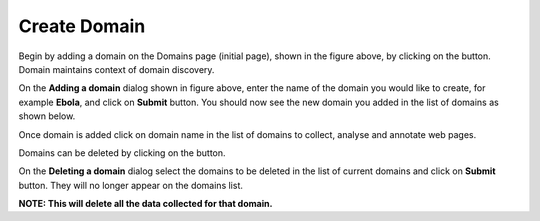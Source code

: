 Create Domain
-------------

.. image:: empty_domain.png
   :width: 800px
   :align: center
   :height: 400px
   :alt: alternate text

Begin by adding a domain on the Domains page (initial page), shown in the figure above, by clicking on the |add_domain| button. Domain maintains context of domain discovery. 

.. |add_domain| image:: add_domain_button.png

.. image:: add_domain.png
   :width: 800px
   :align: center
   :height: 400px
   :alt: alternate text

On the **Adding a domain** dialog shown in figure above, enter the name of the domain you would like to create, for example **Ebola**, and click on **Submit** button. You should now see the new domain you added in the list of domains as shown below.

.. image:: add_domain.png
   :width: 800px
   :align: center
   :height: 400px
   :alt: alternate text

Once domain is added click on domain name in the list of domains to collect, analyse and annotate web pages.

Domains can be deleted by clicking on the |delete_domain| button.

.. |delete_domain| image:: delete_domain_button.png

.. image:: delete_domain.png
   :width: 800px
   :align: center
   :height: 400px
   :alt: alternate text

On the **Deleting a domain** dialog select the domains to be deleted in the list of current domains and click on **Submit** button. They will no longer appear on the domains list.

**NOTE: This will delete all the data collected for that domain.**
